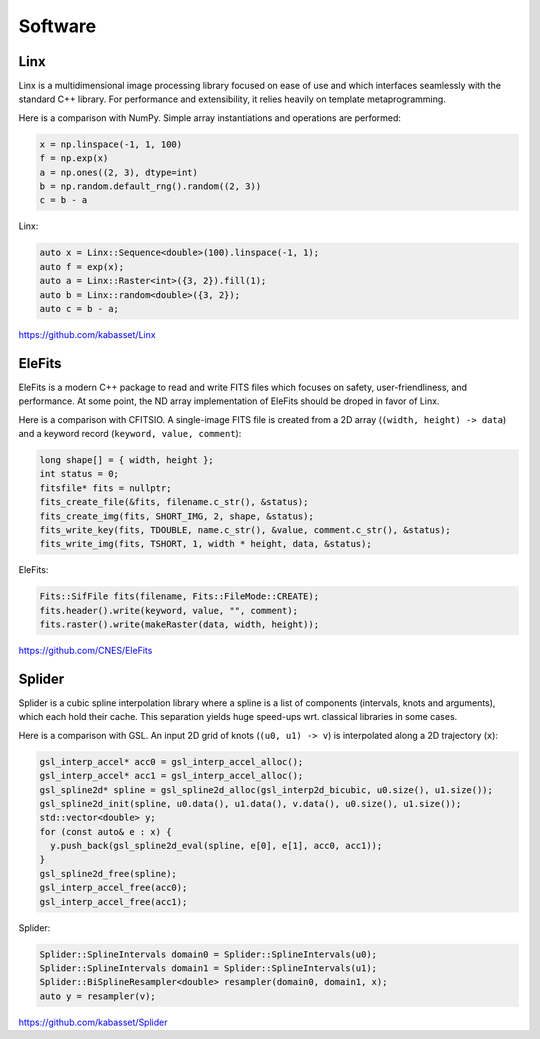 Software
========

.. image:: https://raw.githubusercontent.com/kabasset/Linx/develop/doc/diagrams/logo_square.svg
   :alt: Linx
   :width: 20%
   :align: right
   :target: https://github.com/kabasset/Linx

Linx
----

Linx is a multidimensional image processing library focused on ease of use and which interfaces seamlessly with the standard C++ library.
For performance and extensibility, it relies heavily on template metaprogramming.

Here is a comparison with NumPy.
Simple array instantiations and operations are performed:

.. code-block:: py

   x = np.linspace(-1, 1, 100)
   f = np.exp(x)
   a = np.ones((2, 3), dtype=int)
   b = np.random.default_rng().random((2, 3))
   c = b - a

Linx:

.. code-block:: cpp

   auto x = Linx::Sequence<double>(100).linspace(-1, 1);
   auto f = exp(x);
   auto a = Linx::Raster<int>({3, 2}).fill(1);
   auto b = Linx::random<double>({3, 2});
   auto c = b - a;

https://github.com/kabasset/Linx

.. image:: https://raw.githubusercontent.com/CNES/EleFits/develop/doc/diagrams/out/elefits_square.svg
   :alt: EleFits
   :width: 20%
   :align: right
   :target: https://github.com/CNES/EleFits

EleFits
-------

EleFits is a modern C++ package to read and write FITS files which focuses on safety, user-friendliness, and performance.
At some point, the ND array implementation of EleFits should be droped in favor of Linx.

Here is a comparison with CFITSIO.
A single-image FITS file is created from a 2D array (``(width, height) -> data``) and a keyword record (``keyword, value, comment``):

.. code-block:: cpp

   long shape[] = { width, height };
   int status = 0;
   fitsfile* fits = nullptr;
   fits_create_file(&fits, filename.c_str(), &status);
   fits_create_img(fits, SHORT_IMG, 2, shape, &status);
   fits_write_key(fits, TDOUBLE, name.c_str(), &value, comment.c_str(), &status);
   fits_write_img(fits, TSHORT, 1, width * height, data, &status);

EleFits:

.. code-block:: cpp

   Fits::SifFile fits(filename, Fits::FileMode::CREATE);
   fits.header().write(keyword, value, "", comment);
   fits.raster().write(makeRaster(data, width, height));

https://github.com/CNES/EleFits


Splider
-------

Splider is a cubic spline interpolation library where a spline is a list of components (intervals, knots and arguments), which each hold their cache.
This separation yields huge speed-ups wrt. classical libraries in some cases.

Here is a comparison with GSL.
An input 2D grid of knots (``(u0, u1) -> v``) is interpolated along a 2D trajectory (``x``):

.. code-block:: cpp

   gsl_interp_accel* acc0 = gsl_interp_accel_alloc();
   gsl_interp_accel* acc1 = gsl_interp_accel_alloc();
   gsl_spline2d* spline = gsl_spline2d_alloc(gsl_interp2d_bicubic, u0.size(), u1.size());
   gsl_spline2d_init(spline, u0.data(), u1.data(), v.data(), u0.size(), u1.size());
   std::vector<double> y;
   for (const auto& e : x) {
     y.push_back(gsl_spline2d_eval(spline, e[0], e[1], acc0, acc1));
   }
   gsl_spline2d_free(spline);
   gsl_interp_accel_free(acc0);
   gsl_interp_accel_free(acc1);

Splider:

.. code-block:: cpp

   Splider::SplineIntervals domain0 = Splider::SplineIntervals(u0);
   Splider::SplineIntervals domain1 = Splider::SplineIntervals(u1);
   Splider::BiSplineResampler<double> resampler(domain0, domain1, x);
   auto y = resampler(v);

https://github.com/kabasset/Splider
